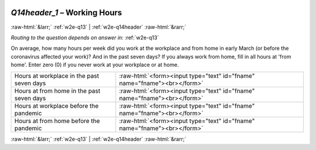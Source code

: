 .. _w2e-Q14header_1:

 
 .. role:: raw-html(raw) 
        :format: html 

`Q14header_1` – Working Hours
=============================


:raw-html:`&larr;` :ref:`w2e-q13` | :ref:`w2e-q14header` :raw-html:`&rarr;` 

*Routing to the question depends on answer in:* :ref:`w2e-q13`

On average, how many hours per week did you work at the workplace and from home in early March (or before the coronavirus affected your work)? And in the past seven days? If you always work from home, fill in all hours at 'from home'. Enter zero (0) if you never work at your workplace or at home.

.. csv-table::
   :delim: |

           Hours at workplace in the past seven days | :raw-html:`<form><input type="text" id="fname" name="fname"><br></form>`
           Hours at from home in the past seven days | :raw-html:`<form><input type="text" id="fname" name="fname"><br></form>`
           Hours at workplace before the pandemic | :raw-html:`<form><input type="text" id="fname" name="fname"><br></form>`
           Hours at from home before the pandemic | :raw-html:`<form><input type="text" id="fname" name="fname"><br></form>`

.. image:: ../_screenshots/w2-Q14header_1.png


:raw-html:`&larr;` :ref:`w2e-q13` | :ref:`w2e-q14header` :raw-html:`&rarr;` 

